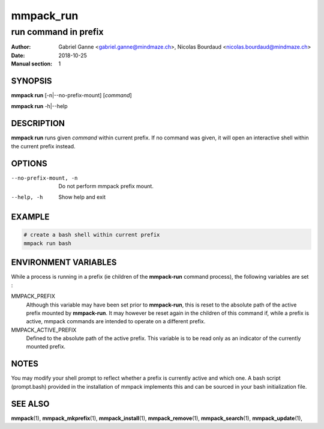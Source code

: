 ==========
mmpack_run
==========

---------------------
run command in prefix
---------------------

:Author: Gabriel Ganne <gabriel.ganne@mindmaze.ch>,
         Nicolas Bourdaud <nicolas.bourdaud@mindmaze.ch>
:Date: 2018-10-25
:Manual section: 1

SYNOPSIS
========

**mmpack run** [-n|--no-prefix-mount] [*command*]

**mmpack run** -h|--help

DESCRIPTION
===========
**mmpack run** runs given *command* within current prefix.
If no command was given, it will open an interactive shell within the current
prefix instead.

OPTIONS
=======
--no-prefix-mount, -n
  Do not perform mmpack prefix mount.

--help, -h
  Show help and exit

EXAMPLE
=======
.. code-block:: sh

  # create a bash shell within current prefix
  mmpack run bash


ENVIRONMENT VARIABLES
=====================

While a process is running in a prefix (ie children of the **mmpack-run**
command process), the following variables are set :

MMPACK_PREFIX
  Although this variable may have been set prior to **mmpack-run**, this is
  reset to the absolute path of the active prefix mounted by **mmpack-run**.
  It may however be reset again in the children of this command if, while a
  prefix is active, mmpack commands are intended to operate on a different
  prefix.

MMPACK_ACTIVE_PREFIX
  Defined to the absolute path of the active prefix. This variable is to be
  read only as an indicator of the currently mounted prefix.


NOTES
=====

You may modify your shell prompt to reflect whether a prefix is currently active
and which one. A bash script (prompt.bash) provided in the installation of mmpack
implements this and can be sourced in your bash initialization file.


SEE ALSO
========
**mmpack**\(1),
**mmpack_mkprefix**\(1),
**mmpack_install**\(1),
**mmpack_remove**\(1),
**mmpack_search**\(1),
**mmpack_update**\(1),
